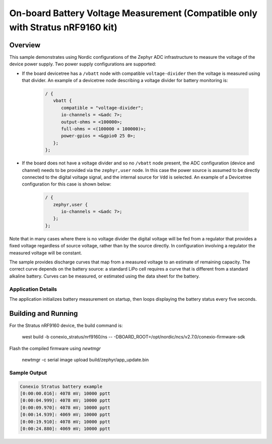 .. _boards_nrf_battery:

On-board Battery Voltage Measurement (Compatible only with Stratus nRF9160 kit)
###########################

Overview
********

This sample demonstrates using Nordic configurations of the Zephyr ADC
infrastructure to measure the voltage of the device power supply. Two
power supply configurations are supported:

* If the board devicetree has a ``/vbatt`` node with compatible
  ``voltage-divider`` then the voltage is measured using that divider. An
  example of a devicetree node describing a voltage divider for battery
  monitoring is:

   .. code-block:: devicetree

      / {
         vbatt {
            compatible = "voltage-divider";
            io-channels = <&adc 7>;
            output-ohms = <100000>;
            full-ohms = <(100000 + 100000)>;
            power-gpios = <&gpio0 25 0>;
         };
      };

* If the board does not have a voltage divider and so no ``/vbatt`` node
  present, the ADC configuration (device and channel) needs to be provided via
  the ``zephyr,user`` node. In this case the power source is assumed to be
  directly connected to the digital voltage signal, and the internal source for
  ``Vdd`` is selected. An example of a Devicetree configuration for this case is
  shown below:

   .. code-block :: devicetree

      / {
         zephyr,user {
            io-channels = <&adc 7>;
         };
      };

Note that in many cases where there is no voltage divider the digital
voltage will be fed from a regulator that provides a fixed voltage
regardless of source voltage, rather than by the source directly. In
configuration involving a regulator the measured voltage will be
constant.

The sample provides discharge curves that map from a measured voltage to
an estimate of remaining capacity.  The correct curve depends on the
battery source: a standard LiPo cell requires a curve that is different
from a standard alkaline battery.  Curves can be measured, or estimated
using the data sheet for the battery.

Application Details
===================

The application initializes battery measurement on startup, then loops
displaying the battery status every five seconds.

Building and Running
********************

For the Stratus nRF9160 device, the build command is:

   west build -b conexio_stratus/nrf9160/ns -- -DBOARD_ROOT=/opt/nordic/ncs/v2.7.0/conexio-firmware-sdk

Flash the compiled firmware using `newtmgr`

   newtmgr -c serial image upload build/zephyr/app_update.bin


Sample Output
=============

.. code-block:: console

   Conexio Stratus battery example
   [0:00:00.016]: 4078 mV; 10000 pptt
   [0:00:04.999]: 4078 mV; 10000 pptt
   [0:00:09.970]: 4078 mV; 10000 pptt
   [0:00:14.939]: 4069 mV; 10000 pptt
   [0:00:19.910]: 4078 mV; 10000 pptt
   [0:00:24.880]: 4069 mV; 10000 pptt
